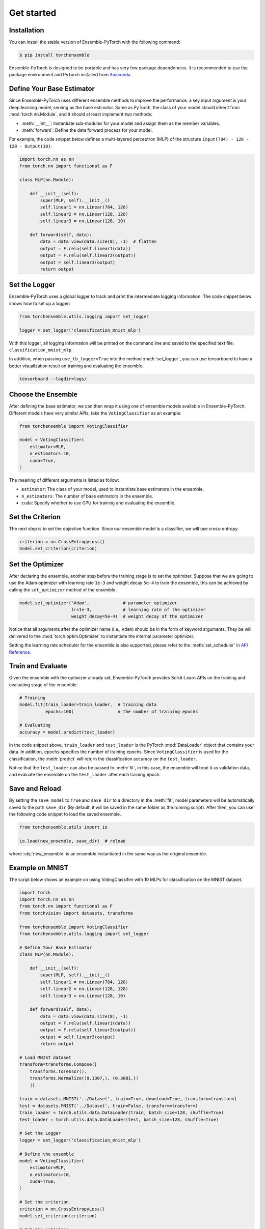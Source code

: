 Get started
===========

Installation
------------

You can install the stable version of Ensemble-PyTorch with the following command:

.. code-block:: bash

    $ pip install torchensemble

Ensemble-PyTorch is designed to be portable and has very few package dependencies. It is recommended to use the package environment and PyTorch installed from `Anaconda <https://www.anaconda.com/>`__.

Define Your Base Estimator
--------------------------

Since Ensemble-PyTorch uses different ensemble methods to improve the performance, a key input argument is your deep learning model, serving as the base estimator. Same as PyTorch, the class of your model should inherit from :mod:`torch.nn.Module`, and it should at least implement two methods:

* :meth:`__init__`: Instantiate sub-modules for your model and assign them as the member variables.
* :meth:`forward`: Define the data forward process for your model.

For example, the code snippet below defines a multi-layered perceptron (MLP) of the structure ``Input(784) - 128 - 128 - Output(10)``:

.. code-block:: python

    import torch.nn as nn
    from torch.nn import functional as F

    class MLP(nn.Module):

        def __init__(self):
            super(MLP, self).__init__()
            self.linear1 = nn.Linear(784, 128)
            self.linear2 = nn.Linear(128, 128)
            self.linear3 = nn.Linear(128, 10)

        def forward(self, data):
            data = data.view(data.size(0), -1)  # flatten
            output = F.relu(self.linear1(data))
            output = F.relu(self.linear2(output))
            output = self.linear3(output)
            return output

Set the Logger
--------------

Ensemble-PyTorch uses a global logger to track and print the intermediate logging information. The code snippet below shows how to set up a logger:

.. code-block:: python

    from torchensemble.utils.logging import set_logger

    logger = set_logger('classification_mnist_mlp')

With this logger, all logging information will be printed on the command line and saved to the specified text file: ``classification_mnist_mlp``.

In addition, when passing ``use_tb_logger=True`` into the method :meth:`set_logger`, you can use tensorboard to have a better visualization result on training and evaluating the ensemble.

.. code-block:: bash

    tensorboard --logdir=logs/

Choose the Ensemble
-------------------

After defining the base estimator, we can then wrap it using one of ensemble models available in Ensemble-PyTorch. Different models have very similar APIs, take the ``VotingClassifier`` as an example:

.. code-block:: python

    from torchensemble import VotingClassifier

    model = VotingClassifier(
        estimator=MLP,
        n_estimators=10,
        cuda=True,
    )

The meaning of different arguments is listed as follow:

* ``estimator``: The class of your model, used to instantiate base estimators in the ensemble.
* ``n_estimators``: The number of base estimators in the ensemble.
* ``cuda``: Specify whether to use GPU for training and evaluating the ensemble.

Set the Criterion
-----------------

The next step is to set the objective function. Since our ensemble model is a classifier, we 
will use cross-entropy:

.. code-block:: python

    criterion = nn.CrossEntropyLoss()
    model.set_criterion(criterion)

Set the Optimizer
-----------------

After declaring the ensemble, another step before the training stage is to set the optimizer. Suppose that we are going to use the Adam optimizer with learning rate ``1e-3`` and weight decay ``5e-4`` to train the ensemble, this can be achieved by calling the ``set_optimizer`` method of the ensemble:

.. code-block:: python

    model.set_optimizer('Adam',             # parameter optimizer
                        lr=1e-3,            # learning rate of the optimizer
                        weight_decay=5e-4)  # weight decay of the optimizer

Notice that all arguments after the optimizer name (i.e., ``Adam``) should be in the form of keyword arguments. They be will delivered to the :mod:`torch.optim.Optimizer` to instantiate the internal parameter optimizer.

Setting the learning rate scheduler for the ensemble is also supported, please refer to the :meth:`set_scheduler` in `API Reference <./parameters.html>`__.

Train and Evaluate
------------------

Given the ensemble with the optimizer already set, Ensemble-PyTorch provides Scikit-Learn APIs on the training and evaluating stage of the ensemble:

.. code-block:: python

    # Training
    model.fit(train_loader=train_loader,  # training data
              epochs=100)                 # the number of training epochs

    # Evaluating
    accuracy = model.predict(test_loader)

In the code snippet above, ``train_loader`` and ``test_loader`` is the PyTorch :mod:`DataLoader` object that contains your data. In addition, ``epochs`` specifies the number of training epochs. Since ``VotingClassifier`` is used for the classification, the :meth:`predict` will return the classification accuracy on the ``test_loader``.

Notice that the ``test_loader`` can also be passed to :meth:`fit`, in this case, the ensemble will treat it as validation data, and evaluate the ensemble on the ``test_loader`` after each training epoch.

Save and Reload
---------------

By setting the ``save_model`` to ``True`` and ``save_dir`` to a directory in the :meth:`fit`, model parameters will be automatically saved to the path ``save_dir`` (By default, it will be saved in the same folder as the running script). After then, you can use the following code snippet to load the saved ensemble.

.. code-block:: python

    from torchensemble.utils import io

    io.load(new_ensemble, save_dir)  # reload

where :obj:`new_ensemble` is an ensemble instantiated in the same way as the original ensemble.

Example on MNIST
----------------

The script below shows an example on using VotingClassifier with 10 MLPs for classification on the MNIST dataset.

.. code-block:: python

    import torch
    import torch.nn as nn
    from torch.nn import functional as F
    from torchvision import datasets, transforms

    from torchensemble import VotingClassifier
    from torchensemble.utils.logging import set_logger

    # Define Your Base Estimator
    class MLP(nn.Module):

        def __init__(self):
            super(MLP, self).__init__()
            self.linear1 = nn.Linear(784, 128)
            self.linear2 = nn.Linear(128, 128)
            self.linear3 = nn.Linear(128, 10)

        def forward(self, data):
            data = data.view(data.size(0), -1)
            output = F.relu(self.linear1(data))
            output = F.relu(self.linear2(output))
            output = self.linear3(output)
            return output

    # Load MNIST dataset
    transform=transforms.Compose([
        transforms.ToTensor(),
        transforms.Normalize((0.1307,), (0.3081,))
        ])

    train = datasets.MNIST('../Dataset', train=True, download=True, transform=transform)
    test = datasets.MNIST('../Dataset', train=False, transform=transform)
    train_loader = torch.utils.data.DataLoader(train, batch_size=128, shuffle=True)
    test_loader = torch.utils.data.DataLoader(test, batch_size=128, shuffle=True)

    # Set the Logger
    logger = set_logger('classification_mnist_mlp')

    # Define the ensemble
    model = VotingClassifier(
        estimator=MLP,
        n_estimators=10,
        cuda=True,
    )

    # Set the criterion
    criterion = nn.CrossEntropyLoss()
    model.set_criterion(criterion)

    # Set the optimizer
    model.set_optimizer('Adam', lr=1e-3, weight_decay=5e-4)

    # Train and Evaluate
    model.fit(
        train_loader,
        epochs=50,
        test_loader=test_loader,
    )

